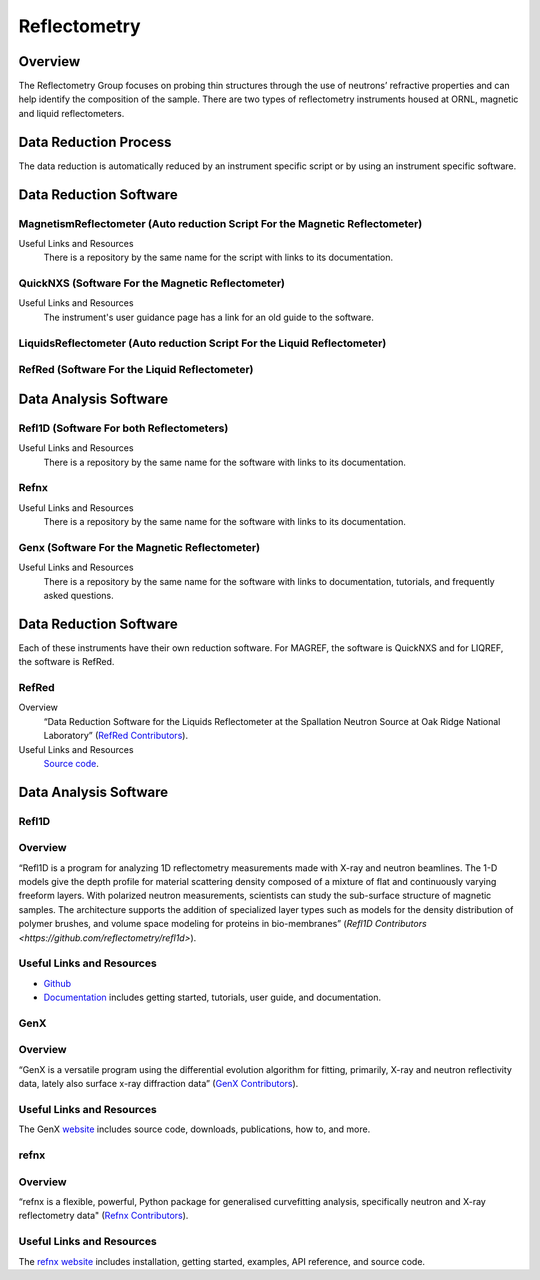 .. _reflectometry:

Reflectometry
===============================

Overview
-----------------------------------
The Reflectometry Group focuses on probing thin structures through the use of 
neutrons’ refractive properties and can help identify the composition of the
sample. There are two types of reflectometry instruments housed at ORNL,
magnetic and liquid reflectometers.

Data Reduction Process
-----------------------------------
The data reduction is automatically  reduced by an instrument specific script 
or by using an instrument specific software. 


Data Reduction Software
-----------------------------------

MagnetismReflectometer (Auto reduction Script For the Magnetic Reflectometer)
```````````````````````````````
Useful Links and Resources
    There is a repository by the same name for the script with links to its
    documentation.


QuickNXS (Software For the Magnetic Reflectometer)
```````````````````````````````
Useful Links and Resources
   The instrument's user guidance page has a link for an old guide to the 
   software. 


LiquidsReflectometer (Auto reduction Script For the Liquid Reflectometer)
```````````````````````````````

RefRed (Software For the Liquid Reflectometer)
```````````````````````````````  


Data Analysis Software
-----------------------------------

Refl1D (Software For both Reflectometers)
```````````````````````````````
Useful Links and Resources
    There is a repository by the same name for the software with links to its
    documentation.

Refnx
```````````````````````````````
Useful Links and Resources
    There is a repository by the same name for the software with links to its
    documentation.   

Genx (Software For the Magnetic Reflectometer)
```````````````````````````````
Useful Links and Resources
    There is a repository by the same name for the software with links to
    documentation, tutorials, and frequently asked questions.

Data Reduction Software
-----------------------------------
Each of these instruments have their own reduction software. For MAGREF, the
software is QuickNXS and for LIQREF, the software is RefRed.

RefRed
```````````````````````````````
Overview
    “Data Reduction Software for the Liquids Reflectometer at the
    Spallation Neutron Source at Oak Ridge National Laboratory” (`RefRed Contributors <https://github.com/neutrons/RefRed>`_).

Useful Links and Resources
    `Source code <https://github.com/neutrons/RefRed>`_.

Data Analysis Software
-----------------------------------

Refl1D
```````````````````````````````
Overview
```````````````````````````````
“Refl1D is a program for analyzing 1D reflectometry
measurements made with X-ray and neutron beamlines. The
1-D models give the depth profile for material scattering
density composed of a mixture of flat and continuously
varying freeform layers. With polarized neutron
measurements, scientists can study the sub-surface structure
of magnetic samples. The architecture supports the addition
of specialized layer types such as models for the density
distribution of polymer brushes, and volume space modeling
for proteins in bio-membranes” (`Refl1D Contributors <https://github.com/reflectometry/refl1d>`).

Useful Links and Resources
```````````````````````````````
* `Github <https://github.com/reflectometry/refl1d>`_
* `Documentation <https://refl1d.readthedocs.io/en/latest/>`_ includes getting started, tutorials, user guide, and documentation.

GenX
```````````````````````````````
Overview
```````````````````````````````
“GenX is a versatile program using the differential evolution
algorithm for fitting, primarily, X-ray and neutron reflectivity
data, lately also surface x-ray diffraction data” (`GenX Contributors <https://aglavic.github.io/genx/>`_).

Useful Links and Resources
```````````````````````````````
The GenX `website <https://aglavic.github.io/genx/>`_ includes source code, downloads, publications, how to, and more.

refnx
```````````````````````````````
Overview
```````````````````````````````
“refnx is a flexible, powerful, Python package for generalised
curvefitting analysis, specifically neutron and X-ray
reflectometry data" (`Refnx Contributors <https://refnx.readthedocs.io/en/latest/>`_).

Useful Links and Resources
```````````````````````````````
The `refnx website <https://refnx.readthedocs.io/en/latest/>`_ includes installation, getting started, examples, API reference, and source code.